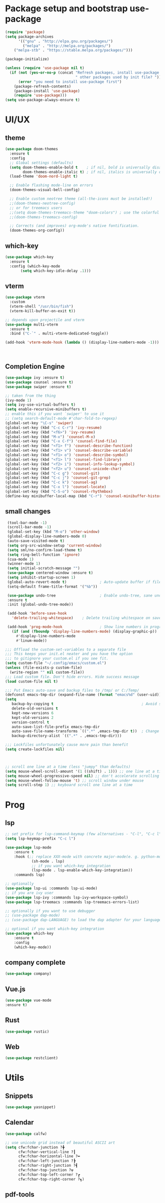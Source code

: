 * Package setup and bootstrap use-package
#+BEGIN_SRC emacs-lisp
(require 'package)
(setq package-archives
      '(("gnu" . "http://elpa.gnu.org/packages/")
        ("melpa" . "http://melpa.org/packages/")
	("melpa-stb" . "https://stable.melpa.org/packages/")))

(package-initialize)

(unless (require 'use-package nil t)
  (if (not (yes-or-no-p (concat "Refresh packages, install use-package and"
                                " other packages used by init file? ")))
      (error "you need to install use-package first")
    (package-refresh-contents)
    (package-install 'use-package)
    (require 'use-package)))
(setq use-package-always-ensure t)
#+END_SRC


* UI/UX
** theme
#+begin_src emacs-lisp
(use-package doom-themes
  :ensure t
  :config
  ;; Global settings (defaults)
  (setq doom-themes-enable-bold t    ; if nil, bold is universally disabled
        doom-themes-enable-italic t) ; if nil, italics is universally disabled
  (load-theme 'doom-nord-light t)

  ;; Enable flashing mode-line on errors
  (doom-themes-visual-bell-config)

  ;; Enable custom neotree theme (all-the-icons must be installed!)
  ;;(doom-themes-neotree-config)
  ;; or for treemacs users
  ;;(setq doom-themes-treemacs-theme "doom-colors") ; use the colorful treemacs theme
  ;;(doom-themes-treemacs-config)

  ;; Corrects (and improves) org-mode's native fontification.
  (doom-themes-org-config))
#+end_src

** which-key
 #+BEGIN_SRC emacs-lisp
   (use-package which-key
     :ensure t
     :config (which-key-mode
	      (setq which-key-idle-delay .1)))
 #+END_SRC

** vterm
 #+BEGIN_SRC emacs-lisp
   (use-package vterm
     :custom
     (vterm-shell "/usr/bin/fish")
     (vterm-kill-buffer-on-exit t))

   ;; depends upon projectile and vterm
   (use-package multi-vterm
     :ensure t
     :bind ("C-`" . multi-vterm-dedicated-toggle))

   (add-hook 'vterm-mode-hook (lambda () (display-line-numbers-mode -1)))



 #+END_SRC

** Completion Engine
 #+begin_src emacs-lisp
 (use-package ivy :ensure t)
 (use-package counsel :ensure t)
 (use-package swiper :ensure t)

 ;; taken from the thing
 (ivy-mode 1)
 (setq ivy-use-virtual-buffers t)
 (setq enable-recursive-minibuffers t)
 ;; enable this if you want `swiper' to use it
 ;; (setq search-default-mode #'char-fold-to-regexp)
 (global-set-key "\C-s" 'swiper)
 (global-set-key (kbd "C-c C-r") 'ivy-resume)
 (global-set-key (kbd "<f6>") 'ivy-resume)
 (global-set-key (kbd "M-x") 'counsel-M-x)
 (global-set-key (kbd "C-x C-f") 'counsel-find-file)
 (global-set-key (kbd "<f1> f") 'counsel-describe-function)
 (global-set-key (kbd "<f1> v") 'counsel-describe-variable)
 (global-set-key (kbd "<f1> o") 'counsel-describe-symbol)
 (global-set-key (kbd "<f1> l") 'counsel-find-library)
 (global-set-key (kbd "<f2> i") 'counsel-info-lookup-symbol)
 (global-set-key (kbd "<f2> u") 'counsel-unicode-char)
 (global-set-key (kbd "C-c g") 'counsel-git)
 (global-set-key (kbd "C-c j") 'counsel-git-grep)
 (global-set-key (kbd "C-c k") 'counsel-ag)
 (global-set-key (kbd "C-x l") 'counsel-locate)
 (global-set-key (kbd "C-S-o") 'counsel-rhythmbox)
 (define-key minibuffer-local-map (kbd "C-r") 'counsel-minibuffer-history)
 #+end_src

** small changes
 #+BEGIN_SRC emacs-lisp
 (tool-bar-mode -1)
 (scroll-bar-mode -1)
 (global-set-key (kbd "M-o") 'other-window)
 (global-display-line-numbers-mode 0)
 (auto-save-visited-mode t)
 (setq org-src-window-setup 'current-window)
 (setq sml/no-confirm-load-theme t)
 (setq ring-bell-function 'ignore)
 (cua-mode 1)
 (winner-mode 1)
 (setq initial-scratch-message "")
 (use-package centered-window :ensure t)
 (setq inhibit-startup-screen 1)
 (global-auto-revert-mode t)               ; Auto-update buffer if file has changed on disk
 (setq-default frame-title-format '("%b"))

 (use-package undo-tree                    ; Enable undo-tree, sane undo/redo behavior
 :ensure t
 :init (global-undo-tree-mode))

 (add-hook 'before-save-hook
   'delete-trailing-whitespace)    ; Delete trailing whitespace on save

 (add-hook 'prog-mode-hook                 ; Show line numbers in programming modes
   (if (and (fboundp 'display-line-numbers-mode) (display-graphic-p))
     #'display-line-numbers-mode
     #'linum-mode))

;;; Offload the custom-set-variables to a separate file
;;; This keeps your init.el neater and you have the option
;;; to gitignore your custom.el if you see fit.
(setq custom-file "~/.config/emacs/custom.el")
(unless (file-exists-p custom-file)
  (write-region "" nil custom-file))
;;; Load custom file. Don't hide errors. Hide success message
(load custom-file nil t)

;;; Put Emacs auto-save and backup files to /tmp/ or C:/Temp/
(defconst emacs-tmp-dir (expand-file-name (format "emacs%d" (user-uid)) temporary-file-directory))
(setq
   backup-by-copying t                                        ; Avoid symlinks
   delete-old-versions t
   kept-new-versions 6
   kept-old-versions 2
   version-control t
   auto-save-list-file-prefix emacs-tmp-dir
   auto-save-file-name-transforms `((".*" ,emacs-tmp-dir t))  ; Change autosave dir to tmp
   backup-directory-alist `((".*" . ,emacs-tmp-dir)))

;;; Lockfiles unfortunately cause more pain than benefit
(setq create-lockfiles nil)



;; scroll one line at a time (less "jumpy" than defaults)
(setq mouse-wheel-scroll-amount '(1 ((shift) . 1))) ;; one line at a time
(setq mouse-wheel-progressive-speed nil) ;; don't accelerate scrolling
(setq mouse-wheel-follow-mouse 't) ;; scroll window under mouse
(setq scroll-step 1) ;; keyboard scroll one line at a time

 #+END_SRC






* Prog
** lsp
#+begin_src emacs-lisp
;; set prefix for lsp-command-keymap (few alternatives - "C-l", "C-c l")
(setq lsp-keymap-prefix "C-c l")

(use-package lsp-mode
    :ensure t
    :hook (;; replace XXX-mode with concrete major-mode(e. g. python-mode)
            (sh-mode . lsp)
            ;; if you want which-key integration
            (lsp-mode . lsp-enable-which-key-integration))
    :commands lsp)

;; optionally
(use-package lsp-ui :commands lsp-ui-mode)
;; if you are ivy user
(use-package lsp-ivy :commands lsp-ivy-workspace-symbol)
(use-package lsp-treemacs :commands lsp-treemacs-errors-list)

;; optionally if you want to use debugger
;; (use-package dap-mode)
;; (use-package dap-LANGUAGE) to load the dap adapter for your language

;; optional if you want which-key integration
(use-package which-key
    :ensure t
    :config
    (which-key-mode))
#+end_src


** company complete
#+begin_src emacs-lisp
(use-package company)
#+end_src


** Vue.js
#+begin_src emacs-lisp
(use-package vue-mode
:ensure t)
#+end_src


** Rust
#+begin_src emacs-lisp
(use-package rustic)
#+end_src


** Web
#+begin_src emacs-lisp
(use-package restclient)
#+end_src


* Utils
** Snippets
#+begin_src emacs-lisp
(use-package yasnippet)
#+end_src

** Calendar
#+begin_src emacs-lisp
(use-package calfw)

;; use unicode grid instead of beautiful ASCII art
(setq cfw:fchar-junction ?╋
      cfw:fchar-vertical-line ?┃
      cfw:fchar-horizontal-line ?━
      cfw:fchar-left-junction ?┣
      cfw:fchar-right-junction ?┫
      cfw:fchar-top-junction ?┯
      cfw:fchar-top-left-corner ?┏
      cfw:fchar-top-right-corner ?┓)
#+end_src

** pdf-tools
#+begin_src emacs-lisp
(use-package pdf-tools)
#+end_src

* Keybindings
#+begin_src emacs-lisp
(global-set-key (kbd "C-c m") 'menu-bar-mode)
(global-set-key (kbd "C-c j") 'mm-notes)
(global-set-key (kbd "C-c i") 'mm-openinit)
(global-set-key (kbd "C-c r") 'matt-reload)
#+end_src


* Functions

Personal functions should be listed here and bound in a section under Keybindings

#+begin_src emacs-lisp
;; general journaling file
(defun mm-notes ()
  (interactive)
  (find-file "~/Documents/notes.org"))

;; help me learn emacs plz
;; TODO: move learning stuff to a hydra hotkey
(defun learning ()
  (interactive)
  (find-file "~/.config/helpnotes/emacs.org")
  (split-window-right)
  (find-file "~/masteringemacs.pdf"))

(defun mm-openinit ()
(interactive)
(find-file "~/.config/emacs/my-init.org"))

(defun matt-reload ()
    (interactive)
    (load-file user-init-file))

#+end_src
